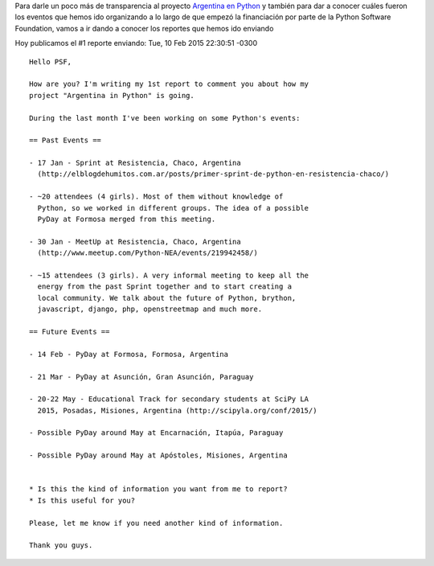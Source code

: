 .. title: #1 Report to PSF
.. slug: 1-report-to-psf
.. date: 2015-10-22 18:01:32 UTC-03:00
.. tags: argentina en python, perú, arequipa, psf report
.. category: 
.. link: 
.. description: 
.. type: text

Para darle un poco más de transparencia al proyecto `Argentina en
Python <http://argentinaenpython.com.ar>`_ y también para dar a
conocer cuáles fueron los eventos que hemos ido organizando a lo largo
de que empezó la financiación por parte de la Python Software
Foundation, vamos a ir dando a conocer los reportes que hemos ido
enviando

Hoy publicamos el #1 reporte enviando: Tue, 10 Feb 2015 22:30:51 -0300

::

   Hello PSF,

   How are you? I'm writing my 1st report to comment you about how my
   project "Argentina in Python" is going.

   During the last month I've been working on some Python's events:

   == Past Events ==

   - 17 Jan - Sprint at Resistencia, Chaco, Argentina
     (http://elblogdehumitos.com.ar/posts/primer-sprint-de-python-en-resistencia-chaco/)

   - ~20 attendees (4 girls). Most of them without knowledge of
     Python, so we worked in different groups. The idea of a possible
     PyDay at Formosa merged from this meeting.

   - 30 Jan - MeetUp at Resistencia, Chaco, Argentina
     (http://www.meetup.com/Python-NEA/events/219942458/)

   - ~15 attendees (3 girls). A very informal meeting to keep all the
     energy from the past Sprint together and to start creating a
     local community. We talk about the future of Python, brython,
     javascript, django, php, openstreetmap and much more.

   == Future Events ==

   - 14 Feb - PyDay at Formosa, Formosa, Argentina

   - 21 Mar - PyDay at Asunción, Gran Asunción, Paraguay

   - 20-22 May - Educational Track for secondary students at SciPy LA
     2015, Posadas, Misiones, Argentina (http://scipyla.org/conf/2015/)

   - Possible PyDay around May at Encarnación, Itapúa, Paraguay

   - Possible PyDay around May at Apóstoles, Misiones, Argentina


   * Is this the kind of information you want from me to report?
   * Is this useful for you?

   Please, let me know if you need another kind of information.

   Thank you guys.
